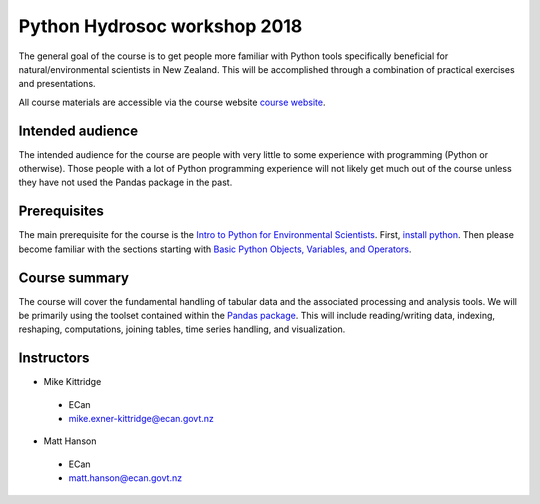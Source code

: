Python Hydrosoc workshop 2018
==============================

The general goal of the course is to get people more familiar with Python tools specifically beneficial for natural/environmental scientists in New Zealand. This will be accomplished through a combination of practical exercises and presentations.

All course materials are accessible via the course website `course website <http://hydrosoc-python-2018.rtfd.io/>`_.

Intended audience
------------------
The intended audience for the course are people with very little to some experience with programming (Python or otherwise). Those people with a lot of Python programming experience will not likely get much out of the course unless they have not used the Pandas package in the past.

Prerequisites
-------------
The main prerequisite for the course is the `Intro to Python for Environmental Scientists <https://basic-python.readthedocs.io>`_. First, `install python <https://basic-python.readthedocs.io/en/latest/installing_python.html#our-recommended-python-installation-for-further-work>`_. Then please become familiar with the sections starting with `Basic Python Objects, Variables, and Operators <https://basic-python.readthedocs.io/en/latest/basic_objects.html>`_.

Course summary
--------------
The course will cover the fundamental handling of tabular data and the associated processing and analysis tools. We will be primarily using the toolset contained within the `Pandas package <http://pandas.pydata.org/pandas-docs/stable/>`_. This will include reading/writing data, indexing, reshaping, computations, joining tables, time series handling, and visualization.

Instructors
-----------
- Mike Kittridge
 + ECan
 + mike.exner-kittridge@ecan.govt.nz
- Matt Hanson
 + ECan
 + matt.hanson@ecan.govt.nz
